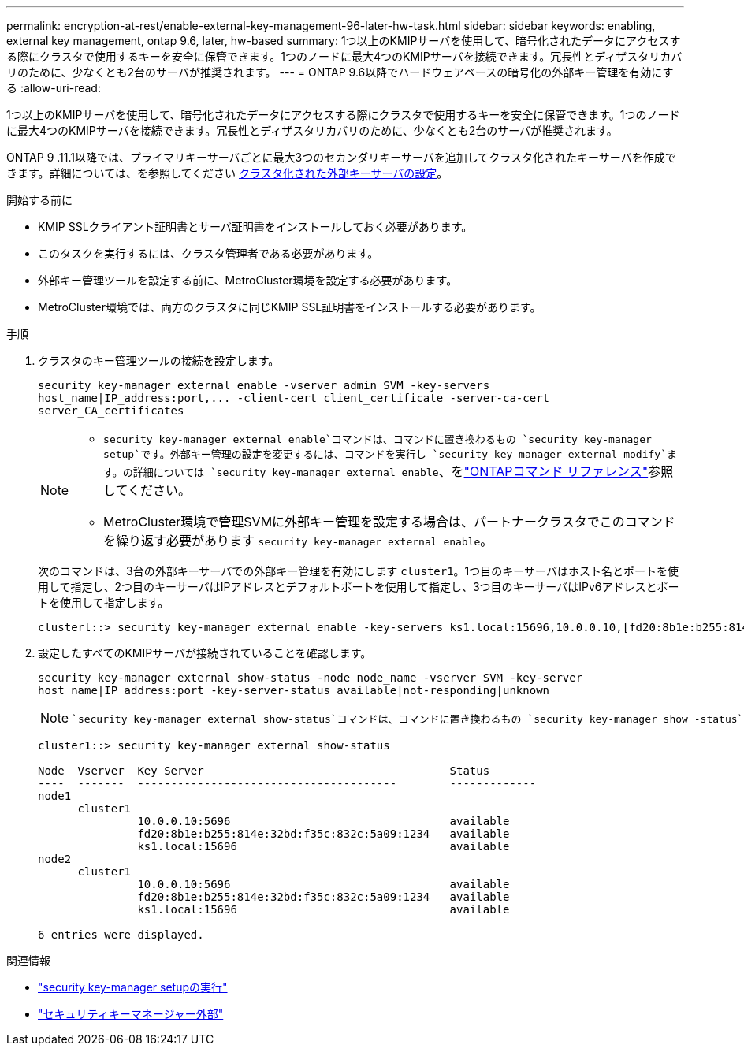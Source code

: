 ---
permalink: encryption-at-rest/enable-external-key-management-96-later-hw-task.html 
sidebar: sidebar 
keywords: enabling, external key management, ontap 9.6, later, hw-based 
summary: 1つ以上のKMIPサーバを使用して、暗号化されたデータにアクセスする際にクラスタで使用するキーを安全に保管できます。1つのノードに最大4つのKMIPサーバを接続できます。冗長性とディザスタリカバリのために、少なくとも2台のサーバが推奨されます。 
---
= ONTAP 9.6以降でハードウェアベースの暗号化の外部キー管理を有効にする
:allow-uri-read: 


[role="lead"]
1つ以上のKMIPサーバを使用して、暗号化されたデータにアクセスする際にクラスタで使用するキーを安全に保管できます。1つのノードに最大4つのKMIPサーバを接続できます。冗長性とディザスタリカバリのために、少なくとも2台のサーバが推奨されます。

ONTAP 9 .11.1以降では、プライマリキーサーバごとに最大3つのセカンダリキーサーバを追加してクラスタ化されたキーサーバを作成できます。詳細については、を参照してください xref:configure-cluster-key-server-task.html[クラスタ化された外部キーサーバの設定]。

.開始する前に
* KMIP SSLクライアント証明書とサーバ証明書をインストールしておく必要があります。
* このタスクを実行するには、クラスタ管理者である必要があります。
* 外部キー管理ツールを設定する前に、MetroCluster環境を設定する必要があります。
* MetroCluster環境では、両方のクラスタに同じKMIP SSL証明書をインストールする必要があります。


.手順
. クラスタのキー管理ツールの接続を設定します。
+
`+security key-manager external enable -vserver admin_SVM -key-servers host_name|IP_address:port,... -client-cert client_certificate -server-ca-cert server_CA_certificates+`

+
[NOTE]
====
**  `security key-manager external enable`コマンドは、コマンドに置き換わるもの `security key-manager setup`です。外部キー管理の設定を変更するには、コマンドを実行し `security key-manager external modify`ます。の詳細については `security key-manager external enable`、をlink:https://docs.netapp.com/us-en/ontap-cli/security-key-manager-external-enable.html["ONTAPコマンド リファレンス"^]参照してください。
** MetroCluster環境で管理SVMに外部キー管理を設定する場合は、パートナークラスタでこのコマンドを繰り返す必要があります `security key-manager external enable`。


====
+
次のコマンドは、3台の外部キーサーバでの外部キー管理を有効にします `cluster1`。1つ目のキーサーバはホスト名とポートを使用して指定し、2つ目のキーサーバはIPアドレスとデフォルトポートを使用して指定し、3つ目のキーサーバはIPv6アドレスとポートを使用して指定します。

+
[listing]
----
clusterl::> security key-manager external enable -key-servers ks1.local:15696,10.0.0.10,[fd20:8b1e:b255:814e:32bd:f35c:832c:5a09]:1234 -client-cert AdminVserverClientCert -server-ca-certs AdminVserverServerCaCert
----
. 設定したすべてのKMIPサーバが接続されていることを確認します。
+
`security key-manager external show-status -node node_name -vserver SVM -key-server host_name|IP_address:port -key-server-status available|not-responding|unknown`

+
[NOTE]
====
 `security key-manager external show-status`コマンドは、コマンドに置き換わるもの `security key-manager show -status`です。の詳細については `security key-manager external show-status`、をlink:https://docs.netapp.com/us-en/ontap-cli/security-key-manager-external-show-status.html["ONTAPコマンド リファレンス"^]参照してください。

====
+
[listing]
----
cluster1::> security key-manager external show-status

Node  Vserver  Key Server                                     Status
----  -------  ---------------------------------------        -------------
node1
      cluster1
               10.0.0.10:5696                                 available
               fd20:8b1e:b255:814e:32bd:f35c:832c:5a09:1234   available
               ks1.local:15696                                available
node2
      cluster1
               10.0.0.10:5696                                 available
               fd20:8b1e:b255:814e:32bd:f35c:832c:5a09:1234   available
               ks1.local:15696                                available

6 entries were displayed.
----


.関連情報
* link:https://docs.netapp.com/us-en/ontap-cli/security-key-manager-setup.html["security key-manager setupの実行"^]
* link:https://docs.netapp.com/us-en/ontap-cli/search.html?q=security+key-manager+external["セキュリティキーマネージャー外部"^]


